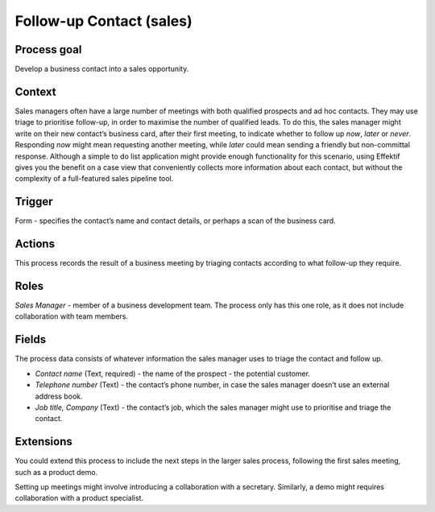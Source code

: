 .. _follow-up-contact:

Follow-up Contact (sales)
-------------------------

Process goal
^^^^^^^^^^^^

Develop a business contact into a sales opportunity.

Context
^^^^^^^^

Sales managers often have a large number of meetings with both qualified prospects and ad hoc contacts.
They may use triage to prioritise follow-up, in order to maximise the number of qualified leads.
To do this, the sales manager might write on their new contact’s business card, after their first meeting, to indicate whether to follow up *now*, *later* or *never*. Responding *now* might mean requesting another meeting, while *later* could mean sending a friendly but non-committal response.
Although a simple to do list application might provide enough functionality for this scenario, using Effektif gives you the benefit on a case view that conveniently collects more information about each contact, but without the complexity of a full-featured sales pipeline tool.

Trigger
^^^^^^^

Form - specifies the contact’s name and contact details, or perhaps a scan of the business card.

Actions
^^^^^^^

This process records the result of a business meeting by triaging contacts according to what follow-up they require.

.. figure :: /_static/images/examples/follow-up-contact.png

Roles
^^^^^

*Sales Manager* - member of a business development team.
The process only has this one role, as it does not include collaboration with team members.

Fields
^^^^^^

The process data consists of whatever information the sales manager uses to triage the contact and follow up.

* *Contact name* (Text, required) - the name of the prospect - the potential customer.
* *Telephone number* (Text) - the contact’s phone number, in case the sales manager doesn’t use an external address book.
* *Job title, Company* (Text) - the contact’s job, which the sales manager might use to prioritise and triage the contact.

Extensions
^^^^^^^^^^

You could extend this process to include the next steps in the larger sales process, following the first sales meeting, such as a product demo.

Setting up meetings might involve introducing a collaboration with a secretary. Similarly, a demo might requires collaboration with a product specialist.
